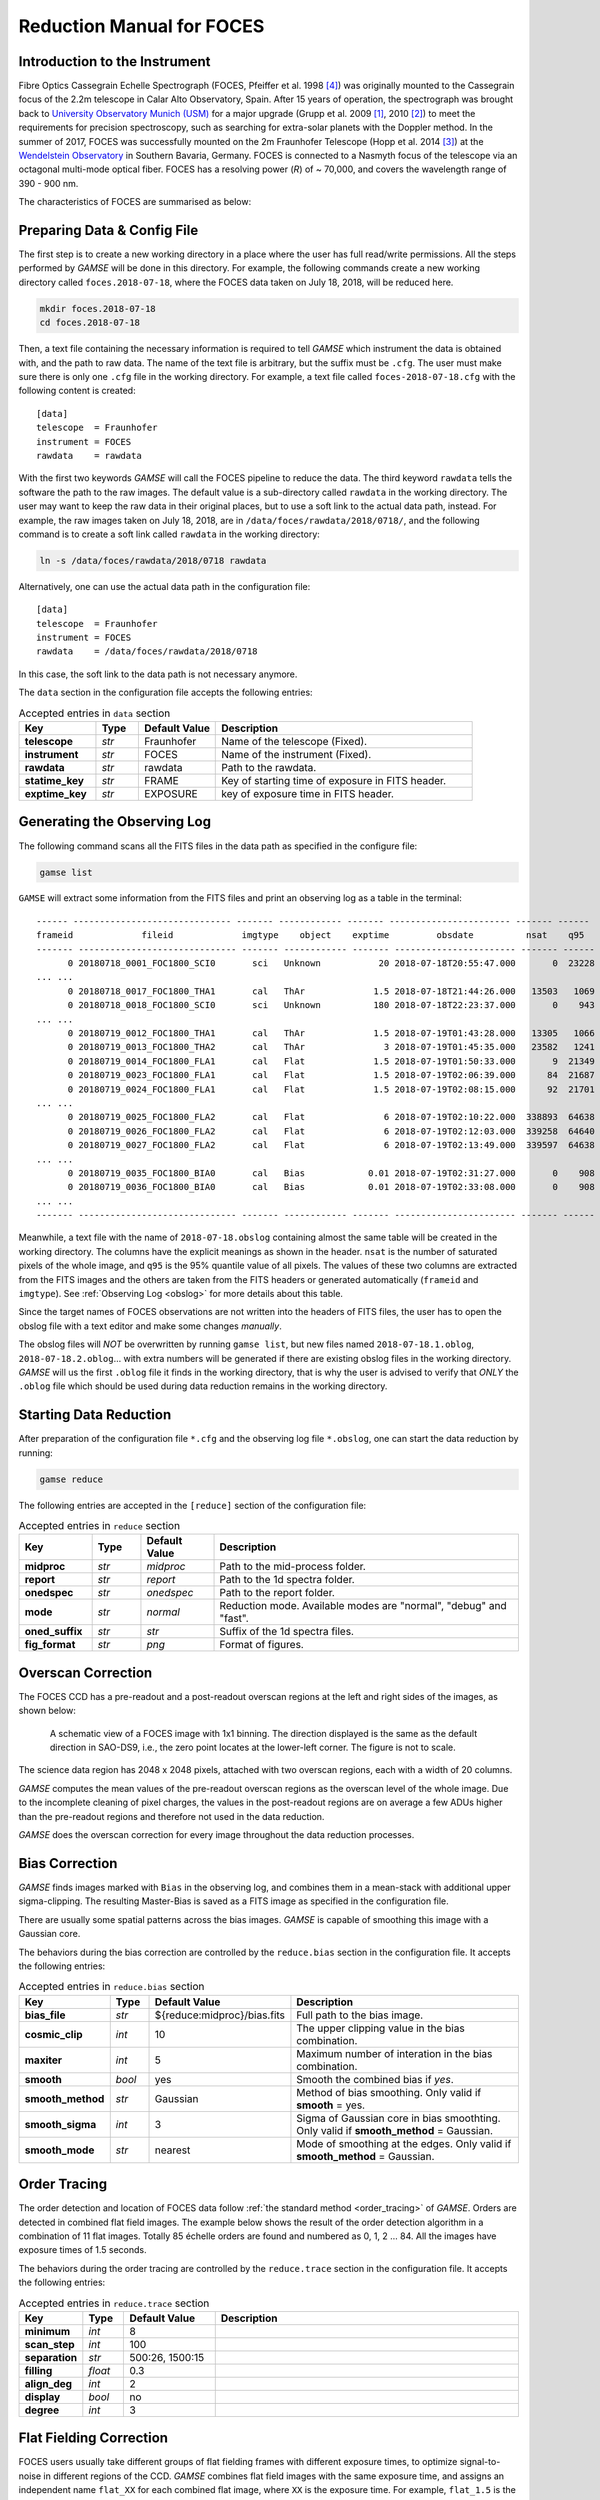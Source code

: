 .. _manual_foces:

Reduction Manual for FOCES
==========================

Introduction to the Instrument
------------------------------
Fibre Optics Cassegrain Echelle Spectrograph (FOCES, Pfeiffer et al. 1998
[#Pfeiffer1998]_) was originally mounted to the Cassegrain focus of the 2.2m
telescope in Calar Alto Observatory, Spain.
After 15 years of operation, the spectrograph was brought back to `University
Observatory Munich (USM) <http://www.usm.uni-muenchen.de/>`_ for a major
upgrade (Grupp et al. 2009 [#Grupp2009]_, 2010 [#Grupp2010]_) to meet the
requirements for precision spectroscopy, such as searching for extra-solar
planets with the Doppler method.
In the summer of 2017, FOCES was successfully mounted on the 2m Fraunhofer
Telescope (Hopp et al. 2014 [#Hopp2014]_) at the `Wendelstein Observatory
<http://www.wendelstein-observatorium.de:8002/wst_en.html>`_ in Southern
Bavaria, Germany.
FOCES is connected to a Nasmyth focus of the telescope via an octagonal
multi-mode optical fiber.
FOCES has a resolving power (*R*) of ~ 70,000, and covers the wavelength range
of 390 - 900 nm.

The characteristics of FOCES are summarised as below:



+---------------------------+---------------------------------+---------------------------------------+
| **Main-disperser**        | Spectral resovling power        | *R* = *λ*\ /Δ\ *λ* = 70,000           |
|                           +---------------------------------+---------------------------------------+
|                           | Groove density                  | 31.6 lines mm\ :sup:`−1`              |
|                           +---------------------------------+---------------------------------------+
|                           | Blazing angle                   |                                       |
+---------------------------+---------------------------------+---------------------------------------+
| **Corss-disperser**       | A pair of prisms                                                        |
+---------------------------+---------------------------------+---------------------------------------+
| **CCD Detector**          | Wavelength coverage             | 390 - 900 nm                          |
|                           +---------------------------------+---------------------------------------+
|                           | Number of pixels                | 2048 x 2048                           |
|                           +---------------------------------+---------------------------------------+
|                           | Pixel size                      | 13.5 μm                               |
|                           +---------------------------------+---------------------------------------+
|                           | Sampling per resolution element | ~2.3 pixels                           |
+---------------------------+---------------------------------+---------------------------------------+
| **Others**                | Link to the telescope           | A circular multi-mode fiber (100µm)  |
|                           +---------------------------------+---------------------------------------+
|                           | Wavelength calibration          | ThAr/astrocomb simultaneous reference |
+---------------------------+---------------------------------+---------------------------------------+


Preparing Data & Config File
----------------------------
The first step is to create a new working directory in a place where the user has
full read/write permissions.
All the steps performed by `GAMSE` will be done in this directory.
For example, the following commands create a new working directory called
``foces.2018-07-18``, where the FOCES data taken on July 18, 2018, will be
reduced here.

.. code-block:: bash

   mkdir foces.2018-07-18
   cd foces.2018-07-18

Then, a text file containing the necessary information is required to tell
`GAMSE` which instrument the data is obtained with, and the path to raw data.
The name of the text file is arbitrary, but the suffix must be ``.cfg``.
The user must make sure there is only one ``.cfg`` file in the working
directory.
For example, a text file called ``foces-2018-07-18.cfg`` with the following
content is created:
::

    [data]
    telescope  = Fraunhofer
    instrument = FOCES
    rawdata    = rawdata

With the first two keywords `GAMSE` will call the FOCES pipeline to reduce the
data.
The third keyword ``rawdata`` tells the software the path to the raw images.
The default value is a sub-directory called ``rawdata`` in the working
directory.
The user may want to keep the raw data in their original places, but to use a
soft link to the actual data path, instead.
For example, the raw images taken on July 18, 2018, are in
``/data/foces/rawdata/2018/0718/``, and the following command is to create a
soft link called ``rawdata`` in the working directory:

.. code-block:: bash

   ln -s /data/foces/rawdata/2018/0718 rawdata

Alternatively, one can use the actual data path in the configuration file:
::

    [data]
    telescope  = Fraunhofer
    instrument = FOCES
    rawdata    = /data/foces/rawdata/2018/0718

In this case, the soft link to the data path is not necessary anymore.

The ``data`` section in the configuration file accepts the following entries:

.. csv-table:: Accepted entries in ``data`` section
   :header: Key, Type, Default Value, Description
   :escape: '
   :widths: 18, 10, 18, 60

   **telescope**,   *str*, Fraunhofer, Name of the telescope (Fixed).
   **instrument**,  *str*, FOCES,      Name of the instrument (Fixed).
   **rawdata**,     *str*, rawdata,    Path to the rawdata.
   **statime_key**, *str*, FRAME,      Key of starting time of exposure in FITS header.
   **exptime_key**, *str*, EXPOSURE,   key of exposure time in FITS header.


Generating the Observing Log
----------------------------
The following command scans all the FITS files in the data path as specified
in the configure file:

.. code-block:: bash

   gamse list

``GAMSE`` will extract some information from the FITS files and print an
observing log as a table in the terminal:
::

    ------ ------------------------------ ------- ------------ ------- ----------------------- ------- ------
    frameid             fileid             imgtype    object    exptime         obsdate          nsat    q95  
    ------- ------------------------------ ------- ------------ ------- ----------------------- ------- ------
          0 20180718_0001_FOC1800_SCI0       sci   Unknown           20 2018-07-18T20:55:47.000       0  23228
    ... ...
          0 20180718_0017_FOC1800_THA1       cal   ThAr             1.5 2018-07-18T21:44:26.000   13503   1069
          0 20180718_0018_FOC1800_SCI0       sci   Unknown          180 2018-07-18T22:23:37.000       0    943
    ... ...
          0 20180719_0012_FOC1800_THA1       cal   ThAr             1.5 2018-07-19T01:43:28.000   13305   1066
          0 20180719_0013_FOC1800_THA2       cal   ThAr               3 2018-07-19T01:45:35.000   23582   1241
          0 20180719_0014_FOC1800_FLA1       cal   Flat             1.5 2018-07-19T01:50:33.000       9  21349
          0 20180719_0023_FOC1800_FLA1       cal   Flat             1.5 2018-07-19T02:06:39.000      84  21687
          0 20180719_0024_FOC1800_FLA1       cal   Flat             1.5 2018-07-19T02:08:15.000      92  21701
    ... ...
          0 20180719_0025_FOC1800_FLA2       cal   Flat               6 2018-07-19T02:10:22.000  338893  64638
          0 20180719_0026_FOC1800_FLA2       cal   Flat               6 2018-07-19T02:12:03.000  339258  64640
          0 20180719_0027_FOC1800_FLA2       cal   Flat               6 2018-07-19T02:13:49.000  339597  64638
    ... ...
          0 20180719_0035_FOC1800_BIA0       cal   Bias            0.01 2018-07-19T02:31:27.000       0    908
          0 20180719_0036_FOC1800_BIA0       cal   Bias            0.01 2018-07-19T02:33:08.000       0    908
    ... ...
    ------- ------------------------------ ------- ------------ ------- ----------------------- ------- ------

Meanwhile, a text file with the name of ``2018-07-18.obslog`` containing almost
the same table will be created in the working directory.
The columns have the explicit meanings as shown in the header.
``nsat`` is the number of saturated pixels of the whole image, and ``q95`` is
the 95% quantile value of all pixels.
The values of these two columns are extracted from the FITS images and the
others are taken from the FITS headers or generated automatically (``frameid``
and ``imgtype``).
See :ref:`Observing Log <obslog>` for more details about this table.

Since the target names of FOCES observations are not written into the headers of
FITS files, the user has to open the obslog file with a text editor and make some
changes *manually*.

The obslog files will *NOT* be overwritten by running ``gamse list``, but new
files named ``2018-07-18.1.oblog``, ``2018-07-18.2.oblog``... with extra numbers
will be generated if there are existing obslog files in the working directory.
`GAMSE` will us the first ``.oblog`` file it finds in the working directory, that is why the user is advised to verify that *ONLY* the ``.oblog`` file which should be used during data reduction remains in the working directory.


Starting Data Reduction
-----------------------
After preparation of the configuration file ``*.cfg`` and the observing log file
``*.obslog``, one can start the data reduction by running:

.. code-block:: bash

   gamse reduce

The following entries are accepted in the ``[reduce]`` section of the
configuration file:

.. csv-table:: Accepted entries in ``reduce`` section
   :header: Key, Type, Default Value, Description
   :escape: '
   :widths: 12, 8, 12, 50

   **midproc**,     *str*, *midproc*,  Path to the mid-process folder.
   **report**,      *str*, *report*,   Path to the 1d spectra folder.
   **onedspec**,    *str*, *onedspec*, Path to the report folder.
   **mode**,        *str*, *normal*,   "Reduction mode. Available modes are '"normal'", '"debug'" and '"fast'"."
   **oned_suffix**, *str*, *str*,      Suffix of the 1d spectra files.
   **fig_format**,  *str*, *png*,      Format of figures.

Overscan Correction
-------------------
The FOCES CCD has a pre-readout and a post-readout overscan regions at the left
and right sides of the images, as shown below:

.. figure:: images/FOCES_ccd_zones.svg
   :alt: FOCES CCD zones
   :align: center
   :width: 500px
   :figwidth: 700px

   A schematic view of a FOCES image with 1x1 binning. The direction displayed
   is the same as the default direction in SAO-DS9, i.e., the zero point locates
   at the lower-left corner. The figure is not to scale.

The science data region has 2048 x 2048 pixels, attached with two overscan
regions, each with a width of 20 columns.

`GAMSE` computes the mean values of the pre-readout overscan regions as the
overscan level of the whole image.
Due to the incomplete cleaning of pixel charges, the values in the post-readout
regions are on average a few ADUs higher than the pre-readout regions and therefore not used in the data reduction.

`GAMSE` does the overscan correction for every image throughout the data
reduction processes.


Bias Correction
---------------
`GAMSE` finds images marked with ``Bias`` in the observing log, and combines
them in a mean-stack with additional upper sigma-clipping.
The resulting Master-Bias is saved as a FITS image as specified in the configuration file.

There are usually some spatial patterns across the bias images.
`GAMSE` is capable of smoothing this image with a Gaussian core.

The behaviors during the bias correction are controlled by the ``reduce.bias``
section in the configuration file.
It accepts the following entries:

.. csv-table:: Accepted entries in ``reduce.bias`` section
   :header: Key, Type, Default Value, Description
   :escape: '
   :widths: 12, 8, 18, 60

   **bias_file**,     *str*,  ${reduce:midproc}/bias.fits, Full path to the bias image.
   **cosmic_clip**,   *int*,  10,                          The upper clipping value in the bias combination.
   **maxiter**,       *int*,  5,                           Maximum number of interation in the bias combination.
   **smooth**,        *bool*, yes,                         Smooth the combined bias if *yes*.
   **smooth_method**, *str*,  Gaussian,                    Method of bias smoothing. Only valid if **smooth** = yes.
   **smooth_sigma**,  *int*,  3,                           Sigma of Gaussian core in bias smoothting. Only valid if **smooth_method** = Gaussian.
   **smooth_mode**,   *str*,  nearest,                     Mode of smoothing at the edges. Only valid if **smooth_method** = Gaussian.


Order Tracing
-------------
The order detection and location of FOCES data follow :ref:`the standard method
<order_tracing>` of `GAMSE`.
Orders are detected in combined flat field images.
The example below shows the result of the order detection algorithm in a combination of 11 flat
images.
Totally 85 échelle orders are found and numbered as 0, 1, 2 ... 84.
All the images have exposure times of 1.5 seconds.


The behaviors during the order tracing are controlled by the ``reduce.trace``
section in the configuration file.
It accepts the following entries:


.. csv-table:: Accepted entries in ``reduce.trace`` section
   :header: Key, Type, Default Value, Description
   :escape: '
   :widths: 12, 8, 18, 60

   **minimum**,    *int*,   8, 
   **scan_step**,  *int*,   100,
   **separation**, *str*,   "500:26, 1500:15",
   **filling**,    *float*, 0.3,
   **align_deg**,  *int*,   2,
   **display**,    *bool*,  no,
   **degree**,     *int*,   3,

Flat Fielding Correction
------------------------
FOCES users usually take different groups of flat fielding frames with different
exposure times, to optimize signal-to-noise in different regions of the CCD.
`GAMSE` combines flat field images with the same exposure time, and assigns an
independent name ``flat_XX`` for each combined flat image, where ``XX`` is the
exposure time.
For example, ``flat_1.5`` is the combination of all the flat field frames having the exposure
time of 1.5 seconds.
These combined flat images are then stitched together in a mosaic way to optimize for signal-to-noise in different regions of the CCD generating the so-called master flat image, which is by default named ``flat``.
The stitching lines are some curves lying between échlle the orders and are
determined automatically by the software.


Background Correction
---------------------

One-dimensional Spectra Extraction
----------------------------------

Wavelength Calibration
----------------------

Format of Output Spectra
------------------------

APIs
----
.. autosummary::
   gamse.pipelines.foces.correct_overscan
   gamse.pipelines.foces.get_primary_header
   gamse.pipelines.foces.make_obslog
   gamse.pipelines.foces.plot_overscan_variation
   gamse.pipelines.foces.plot_bias_smooth
   gamse.pipelines.foces.reduce
   gamse.pipelines.foces.smooth_aperpar_A
   gamse.pipelines.foces.smooth_aperpar_k
   gamse.pipelines.foces.smooth_aperpar_c
   gamse.pipelines.foces.smooth_aperpar_bkg


References
-----------
.. [#Grupp2009] `Grupp et al., 2009, SPIE, 7440, 74401G <http://adsabs.harvard.edu/abs/2009SPIE.7440E..1GG>`_
.. [#Grupp2010] `Grupp et al., 2010, SPIE, 7735, 773573 <http://adsabs.harvard.edu/abs/2010SPIE.7735E..73G>`_
.. [#Hopp2014] `Hopp et al., 2014, SPIE, 9145, 91452D <http://adsabs.harvard.edu/abs/2014SPIE.9145E..2DH>`_
.. [#Pfeiffer1998] `Pfeiffer et al., 1998, A&AS, 130, 381 <http://adsabs.harvard.edu/abs/1998A&AS..130..381P>`_
